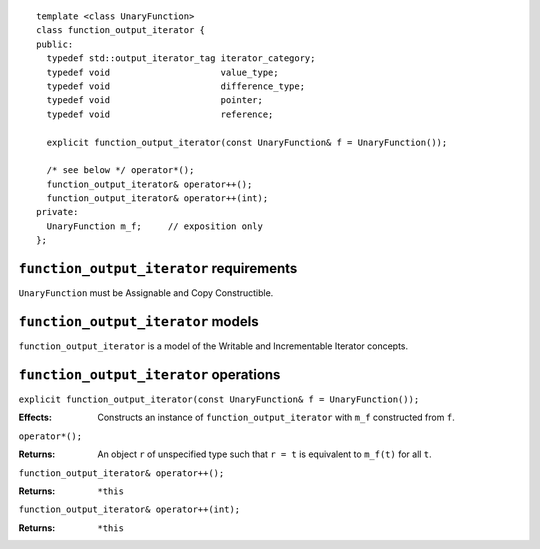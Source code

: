 ::

  template <class UnaryFunction>
  class function_output_iterator {
  public:
    typedef std::output_iterator_tag iterator_category;
    typedef void                     value_type;
    typedef void                     difference_type;
    typedef void                     pointer;
    typedef void                     reference;

    explicit function_output_iterator(const UnaryFunction& f = UnaryFunction());

    /* see below */ operator*();
    function_output_iterator& operator++();
    function_output_iterator& operator++(int);
  private:
    UnaryFunction m_f;     // exposition only
  };



``function_output_iterator`` requirements
.........................................

``UnaryFunction`` must be Assignable and Copy Constructible.  



``function_output_iterator`` models
...................................

``function_output_iterator`` is a model of the Writable and
Incrementable Iterator concepts.



``function_output_iterator`` operations
.......................................

``explicit function_output_iterator(const UnaryFunction& f = UnaryFunction());``

:Effects: Constructs an instance of ``function_output_iterator`` 
  with ``m_f`` constructed from ``f``.


``operator*();``

:Returns: An object ``r`` of unspecified type such that ``r = t``
  is equivalent to ``m_f(t)`` for all ``t``.
  

``function_output_iterator& operator++();``

:Returns: ``*this``


``function_output_iterator& operator++(int);``

:Returns: ``*this``
